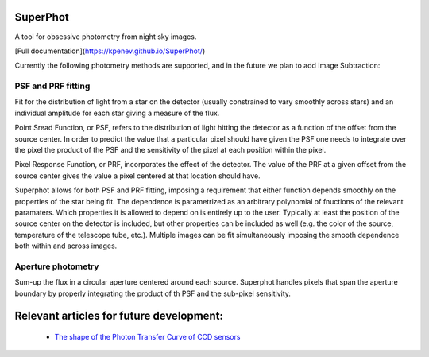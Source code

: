 =========
SuperPhot
=========

A tool for obsessive photometry from night sky images.

[Full documentation](https://kpenev.github.io/SuperPhot/)

Currently the following photometry methods are supported, and in the future we
plan to add Image Subtraction:

PSF and PRF fitting
-------------------

Fit for the distribution of light from a star on the detector (usually
constrained to vary smoothly across stars) and an individual amplitude for each
star giving a measure of the flux.

Point Sread Function, or PSF, refers to the distribution of light hitting the
detector as a function of the offset from the source center. In order to predict
the value that a particular pixel should have given the PSF one needs to
integrate over the pixel the product of the PSF and the sensitivity of the pixel
at each position within the pixel.

Pixel Response Function, or PRF, incorporates the effect of the detector. The
value of the PRF at a given offset from the source center gives the value a
pixel centered at that location should have. 

Superphot allows for both PSF and PRF fitting, imposing a requirement that
either function depends smoothly on the properties of the star being fit. The
dependence is parametrized as an arbitrary polynomial of fnuctions of the
relevant paramaters. Which properties it is allowed to depend on is entirely up
to the user. Typically at least the position of the source center on the
detector is included, but other properties can be included as well (e.g. the
color of the source, temperature of the telescope tube, etc.). Multiple images
can be fit simultaneously imposing the smooth dependence both within and across
images.

Aperture photometry
-------------------

Sum-up the flux in a circular aperture centered around each source. Superphot
handles pixels that span the aperture boundary by properly integrating the
product of th PSF and the sub-pixel sensitivity.

=========================================
Relevant articles for future development:
=========================================

  * `The shape of the Photon Transfer Curve of CCD sensors <https://ui.adsabs.harvard.edu/abs/2019arXiv190508677A/abstract>`_
